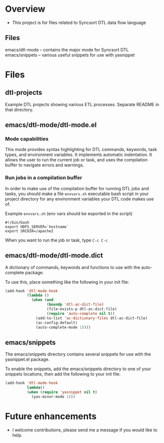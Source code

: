 * Overview
  + This project is for files related to Syncsort DTL data flow language
** Files
   emacs/dtl-mode -- contains the major mode for Syncsort DTL
   emacs/snippets -- various useful snippets for use with yasnippet
* Files
** dtl-projects
   Example DTL projects showing various ETL processes.  Separate README in that directory.
** emacs/dtl-mode/dtl-mode.el
*** Mode capabilities
  This mode provides syntax highlighting for DTL commands, keywords, task types, and
  environment variables.  It implements automatic indentation.  It allows the user to run
  the current job or task, and uses the compilation buffer to navigate errors and
  warnings.

*** Run jobs in a compilation buffer
  In order to make use of the compilation buffer for running DTL jobs and tasks, you
  should make a file =envvars.sh= executable bash script in your project directory for
  any environment variables your DTL code makes use of. 

  Example =envvars.sh= (env vars should be exported in the script)
  #+BEGIN_SRC shell-script
    #!/bin/bash
    export HDFS_SERVER=`hostname`
    export SRCDIR=/apache2
  #+END_SRC

  When you want to run the job or task, type =C-c C-c=
  
** emacs/dtl-mode/dtl-mode.dict
   A dictionary of commands, keywords and functions to use with the auto-complete
   package. 

   To use this, place something like the following in your init file:
   #+BEGIN_SRC emacs-lisp
     (add-hook 'dtl-mode-hook 
               (lambda ()
                 (when (and 
                        (boundp 'dtl-ac-dict-file) 
                        (file-exists-p dtl-ac-dict-file) 
                        (require 'auto-complete nil t))
                   (add-to-list 'ac-dictionary-files dtl-ac-dict-file)
                   (ac-config-default)
                   (auto-complete-mode 1))))
     
   #+END_SRC
** emacs/snippets
   The emacs/snippets directory contains several snippets for use with the yasnippet.el
   package.

   To enable the snippets, add the emacs/snippets directory to one of your snippets
   locations, then add the following to your init file:
   #+BEGIN_SRC emacs-lisp
     (add-hook 'dtl-mode-hook
               lambda()
               (when (require 'yasnippet nil t)
                 (yas-minor-mode 1)))
   #+END_SRC
* Future enhancements
  + I welcome contributions, please send me a message if you would like to help.
